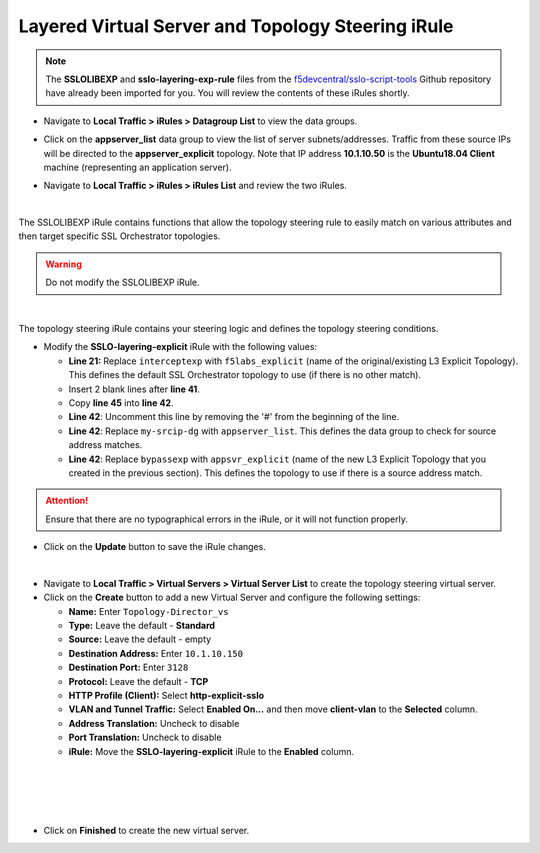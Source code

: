 .. role:: red
.. role:: bred

Layered Virtual Server and Topology Steering iRule
================================================================================

.. note::
   The **SSLOLIBEXP** and **sslo-layering-exp-rule** files from the `f5devcentral/sslo-script-tools <https://github.com/f5devcentral/sslo-script-tools/tree/main/internal-layered-architecture>`_ Github repository have already been imported for you. You will review the contents of these iRules shortly.

-  Navigate to  **Local Traffic > iRules > Datagroup List** to view the data groups.

.. image:: ../images/dg-appservers_list-1.png
   :alt: View Data Groups

-  Click on the **appserver_list** data group to view the list of server subnets/addresses. Traffic from these source IPs will be directed to the **appserver_explicit** topology. Note that IP address **10.1.10.50** is the **Ubuntu18.04 Client** machine (representing an application server).

.. image:: ../images/dg-appservers_list-2.png
   :alt: Data Group: appservers_list

-  Navigate to  **Local Traffic > iRules > iRules List** and review the two iRules.

.. image:: ../images/internal-layered-irules-1.png
   :alt: Internal Layered Architecture iRules

|

The SSLOLIBEXP iRule contains functions that allow the topology steering rule to easily match on various attributes and then target specific SSL Orchestrator topologies.

.. warning::
   Do not modify the SSLOLIBEXP iRule.

.. image:: ../images/irule-sslolib.png
   :alt: View SSLOLIBEXP iRule

|

The topology steering iRule contains your steering logic and defines the topology steering conditions.

-  Modify the **SSLO-layering-explicit** iRule with the following values:

   -  **Line 21:** Replace ``interceptexp`` with ``f5labs_explicit`` (name of the original/existing L3 Explicit Topology). This defines the default SSL Orchestrator topology to use (if there is no other match).
   -  Insert 2 blank lines after **line 41**.
   -  Copy **line 45** into **line 42**.
   -  **Line 42**: Uncomment this line by removing the '#' from the beginning of the line.
   -  **Line 42**: Replace ``my-srcip-dg`` with ``appserver_list``. This defines the data group to check for source address matches.
   -  **Line 42**: Replace ``bypassexp`` with ``appsvr_explicit`` (name of the new L3 Explicit Topology that you created in the previous section). This defines the topology to use if there is a source address match.

.. attention::
   Ensure that there are no typographical errors in the iRule, or it will not function properly.

.. image:: ../images/irule-layering-explicit.png
   :alt: Changes to SSLO-Topology-Director iRule

-  Click on the **Update** button to save the iRule changes.

|

-  Navigate to **Local Traffic > Virtual Servers > Virtual Server List** to create the topology steering virtual server.

-  Click on the **Create** button to add a new Virtual Server and configure the following settings:

   -  **Name:** Enter ``Topology-Director_vs``
   -  **Type:** Leave the default - **Standard**
   -  **Source:** Leave the default - empty
   -  **Destination Address:** Enter ``10.1.10.150``
   -  **Destination Port:** Enter ``3128``
   -  **Protocol:** Leave the default - **TCP**
   -  **HTTP Profile (Client):** Select **http-explicit-sslo**
   -  **VLAN and Tunnel Traffic:** Select **Enabled On...** and then move **client-vlan** to the **Selected** column.
   -  **Address Translation:** Uncheck to disable
   -  **Port Translation:** Uncheck to disable
   -  **iRule:** Move the **SSLO-layering-explicit** iRule to the **Enabled** column.

.. image:: ../images/topology-director-vs-1.png
   :alt: 

|

.. image:: ../images/topology-director-vs-1a.png
   :alt: 

|

.. image:: ../images/topology-director-vs-1b.png
   :alt: 

|

.. image:: ../images/topology-director-vs-1c.png
   :alt: 

|

.. image:: ../images/topology-director-vs-1d.png
   :alt: 

- Click on **Finished** to create the new virtual server.